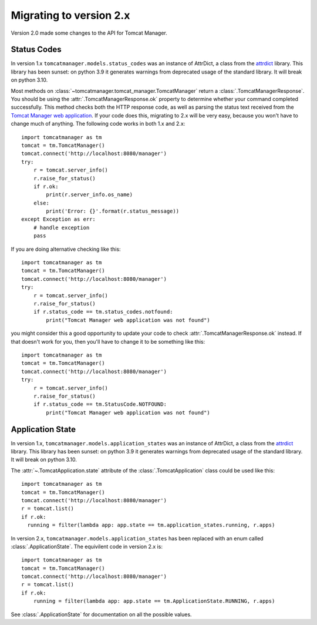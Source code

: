 Migrating to version 2.x
========================

Version 2.0 made some changes to the API for Tomcat Manager.


Status Codes
------------

In version 1.x ``tomcatmanager.models.status_codes`` was an instance of AttrDict,
a class from the `attrdict <https://github.com/bcj/AttrDict>`_ library. This
library has been sunset: on python 3.9 it generates warnings from deprecated
usage of the standard library. It will break on python 3.10.

Most methods on :class:`~tomcatmanager.tomcat_manager.TomcatManager` return a
:class:`.TomcatManagerResponse`. You should be using the
:attr:`.TomcatManagerResponse.ok` property to determine
whether your command completed successfully. This method checks both the HTTP
response code, as well as parsing the status text received from the `Tomcat
Manager web application
<https://tomcat.apache.org/tomcat-10.0-doc/manager-howto.html>`_. If your code
does this, migrating to 2.x will be very easy, because you won't have to change
much of anything. The following code works in both 1.x and 2.x::

    import tomcatmanager as tm
    tomcat = tm.TomcatManager()
    tomcat.connect('http://localhost:8080/manager')
    try:
        r = tomcat.server_info()
        r.raise_for_status()
        if r.ok:
            print(r.server_info.os_name)
        else:
            print('Error: {}'.format(r.status_message))
    except Exception as err:
        # handle exception
        pass

If you are doing alternative checking like this::

    import tomcatmanager as tm
    tomcat = tm.TomcatManager()
    tomcat.connect('http://localhost:8080/manager')
    try:
        r = tomcat.server_info()
        r.raise_for_status()
        if r.status_code == tm.status_codes.notfound:
            print("Tomcat Manager web application was not found")

you might consider this a good opportunity to update your code to check
:attr:`.TomcatManagerResponse.ok` instead. If that doesn't work for you, then
you'll have to change it to be something like this::

    import tomcatmanager as tm
    tomcat = tm.TomcatManager()
    tomcat.connect('http://localhost:8080/manager')
    try:
        r = tomcat.server_info()
        r.raise_for_status()
        if r.status_code == tm.StatusCode.NOTFOUND:
            print("Tomcat Manager web application was not found")


Application State
-----------------

In version 1.x, ``tomcatmanager.models.application_states`` was an instance of
AttrDict, a class from the `attrdict <https://github.com/bcj/AttrDict>`_
library. This library has been sunset: on python 3.9 it generates warnings from
deprecated usage of the standard library. It will break on python 3.10.

The :attr:`~.TomcatApplication.state` attribute of the
:class:`.TomcatApplication` class could be used like
this::

    import tomcatmanager as tm
    tomcat = tm.TomcatManager()
    tomcat.connect('http://localhost:8080/manager')
    r = tomcat.list()
    if r.ok:
      running = filter(lambda app: app.state == tm.application_states.running, r.apps)

In version 2.x, ``tomcatmanager.models.application_states`` has been replaced
with an enum called :class:`.ApplicationState`. The
equivilent code in version 2.x is::

    import tomcatmanager as tm
    tomcat = tm.TomcatManager()
    tomcat.connect('http://localhost:8080/manager')
    r = tomcat.list()
    if r.ok:
        running = filter(lambda app: app.state == tm.ApplicationState.RUNNING, r.apps)

See :class:`.ApplicationState` for documentation on all the possible values.


